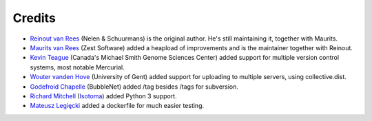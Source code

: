 Credits
=======

* `Reinout van Rees <http://reinout.vanrees.org>`_ (Nelen & Schuurmans) is the
  original author. He's still maintaining it, together with Maurits.

* `Maurits van Rees <http://maurits.vanrees.org>`_ (Zest Software) added
  a heapload of improvements and is the maintainer together with Reinout.

* `Kevin Teague <http://bud.ca>`_ (Canada's Michael Smith Genome Sciences
  Center) added support for multiple version control systems, most notable
  Mercurial.

* `Wouter vanden Hove <http://ugent.be>`_ (University of Gent) added
  support for uploading to multiple servers, using collective.dist.

* `Godefroid Chapelle <http://bubblenet.be>`_ (BubbleNet) added /tag besides
  /tags for subversion.

* `Richard Mitchell <https://github.com/mitchellrj>`_
  (`Isotoma <https://www.isotoma.com/>`_) added Python 3 support.

* `Mateusz Legięcki <https://github.com/Behoston>`_ added a dockerfile for
  much easier testing.

